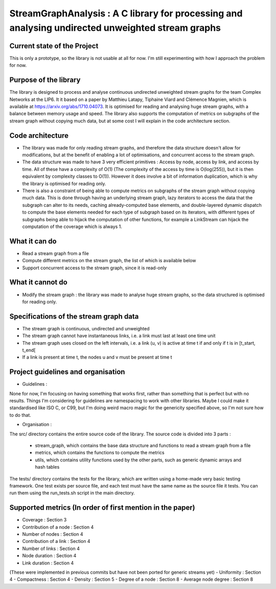 ===================================================================================
StreamGraphAnalysis : A C library for processing and analysing undirected unweighted stream graphs
===================================================================================

Current state of the Project
----------------------------
This is only a prototype, so the library is not usable at all for now. I'm still experimenting with how I approach the problem for now.

Purpose of the library
----------------------
The library is designed to process and analyse continuous undirected unweighted stream graphs for the team Complex Networks at the LIP6.
It it based on a paper by Matthieu Latapy, Tiphaine Viard and Clémence Magnien, which is available at https://arxiv.org/abs/1710.04073.
It is optimised for reading and analysing huge stream graphs, with a balance between memory usage and speed.
The library also supports the computation of metrics on subgraphs of the stream graph without copying much data, but at some cost I will explain in the code architecture section.

Code architecture
-----------------
- The library was made for only reading stream graphs, and therefore the data structure doesn't allow for modifications, but at the benefit of enabling a lot of optimisations, and concurrent access to the stream graph.
- The data structure was made to have 3 very efficient primitives : Access by node, access by link, and access by time. All of these have a complexity of O(1) (The complexity of the access by time is O(log(255)), but it is then equivalent by complexity classes to O(1)). However it does involve a bit of information duplication, which is why the library is optimised for reading only.
- There is also a constraint of being able to compute metrics on subgraphs of the stream graph without copying much data. This is done through having an underlying stream graph, lazy iterators to access the data that the subgraph can alter to its needs, caching already-computed base elements, and double-layered dynamic dispatch to compute the base elements needed for each type of subgraph based on its iterators, with different types of subgraphs being able to hijack the computation of other functions, for example a LinkStream can hijack the computation of the coverage which is always 1.

What it can do
--------------
- Read a stream graph from a file
- Compute different metrics on the stream graph, the list of which is available below
- Support concurrent access to the stream graph, since it is read-only

What it cannot do
-----------------
- Modify the stream graph : the library was made to analyse huge stream graphs, so the data structured is optimised for reading only.

Specifications of the stream graph data
---------------------------------------
- The stream graph is continuous, undirected and unweighted
- The stream graph cannot have instantaneous links, i.e. a link must last at least one time unit
- The stream graph uses closed on the left intervals, i.e. a link (u, v) is active at time t if and only if t is in [t_start, t_end[
- If a link is present at time t, the nodes u and v must be present at time t

Project guidelines and organisation
--------------------
- Guidelines :
None for now, I'm focusing on having something that works first, rather than something that is perfect but with no results.
Things I'm considering for guidelines are namespacing to work with other libraries.
Maybe I could make it standardised like ISO C, or C99, but I'm doing weird macro magic for the genericity specified above, so I'm not sure how to do that.

- Organisation :

The src/ directory contains the entire source code of the library.
The source code is divided into 3 parts :
  - stream_graph, which contains the base data structure and functions to read a stream graph from a file
  - metrics, which contains the functions to compute the metrics
  - utils, which contains utility functions used by the other parts, such as generic dynamic arrays and hash tables

The tests/ directory contains the tests for the library, which are written using a home-made very basic testing framework.
One test exists per source file, and each test must have the same name as the source file it tests.
You can run them using the run_tests.sh script in the main directory.

Supported metrics (In order of first mention in the paper)
-----------------------------------------------------------

- Coverage : Section 3
- Contribution of a node : Section 4
- Number of nodes : Section 4
- Contribution of a link : Section 4
- Number of links : Section 4
- Node duration : Section 4
- Link duration : Section 4

(These were implemented in previous commits but have not been ported for generic streams yet)
- Uniformity : Section 4
- Compactness : Section 4
- Density : Section 5
- Degree of a node : Section 8
- Average node degree : Section 8
